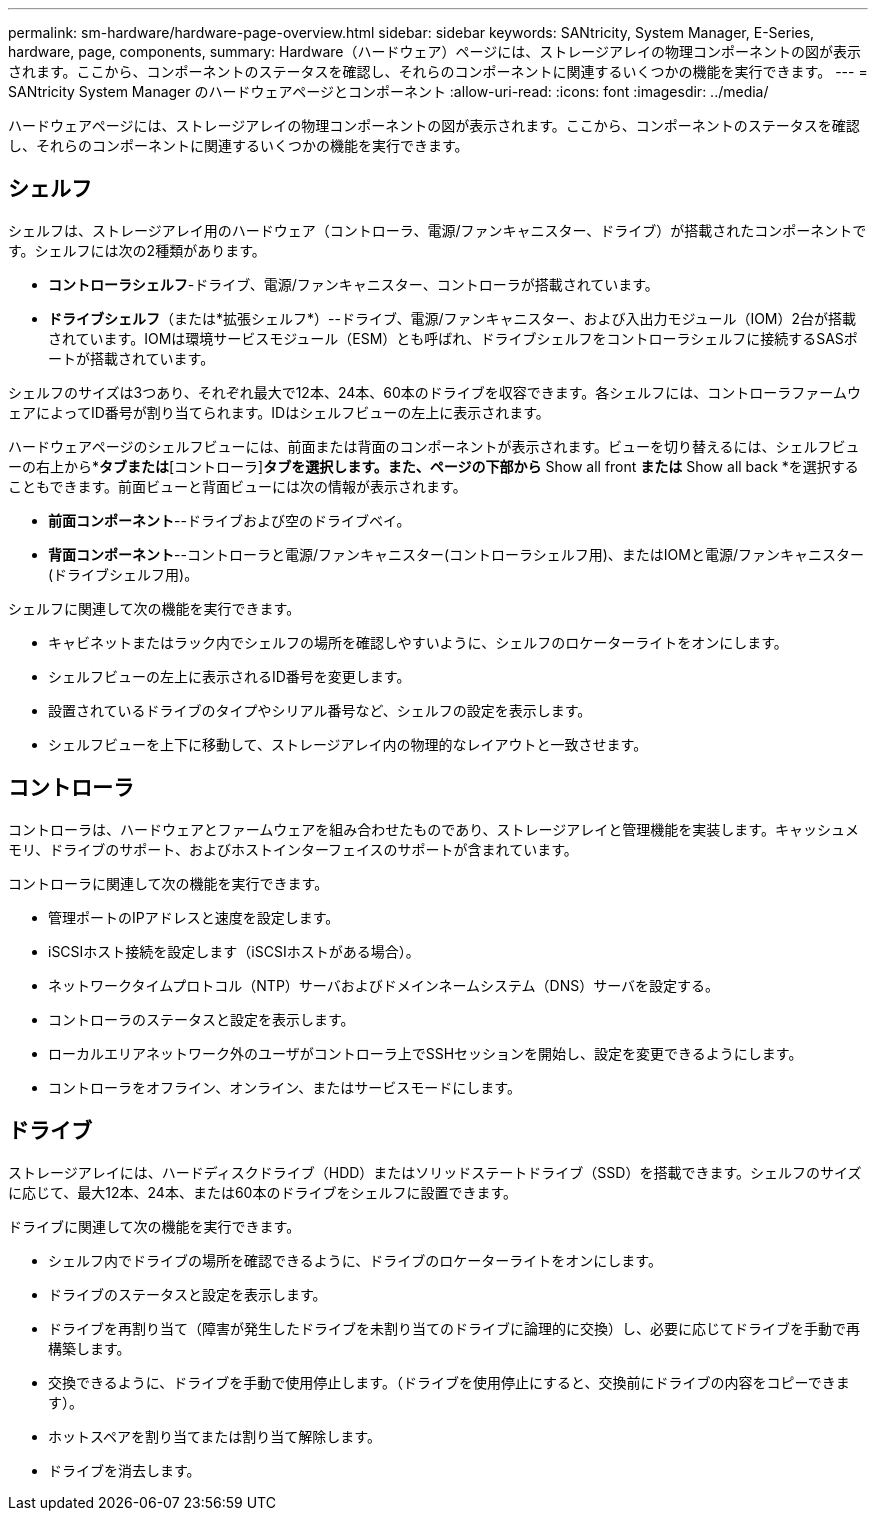 ---
permalink: sm-hardware/hardware-page-overview.html 
sidebar: sidebar 
keywords: SANtricity, System Manager, E-Series, hardware, page, components, 
summary: Hardware（ハードウェア）ページには、ストレージアレイの物理コンポーネントの図が表示されます。ここから、コンポーネントのステータスを確認し、それらのコンポーネントに関連するいくつかの機能を実行できます。 
---
= SANtricity System Manager のハードウェアページとコンポーネント
:allow-uri-read: 
:icons: font
:imagesdir: ../media/


[role="lead"]
ハードウェアページには、ストレージアレイの物理コンポーネントの図が表示されます。ここから、コンポーネントのステータスを確認し、それらのコンポーネントに関連するいくつかの機能を実行できます。



== シェルフ

シェルフは、ストレージアレイ用のハードウェア（コントローラ、電源/ファンキャニスター、ドライブ）が搭載されたコンポーネントです。シェルフには次の2種類があります。

* *コントローラシェルフ*-ドライブ、電源/ファンキャニスター、コントローラが搭載されています。
* *ドライブシェルフ*（または*拡張シェルフ*）--ドライブ、電源/ファンキャニスター、および入出力モジュール（IOM）2台が搭載されています。IOMは環境サービスモジュール（ESM）とも呼ばれ、ドライブシェルフをコントローラシェルフに接続するSASポートが搭載されています。


シェルフのサイズは3つあり、それぞれ最大で12本、24本、60本のドライブを収容できます。各シェルフには、コントローラファームウェアによってID番号が割り当てられます。IDはシェルフビューの左上に表示されます。

ハードウェアページのシェルフビューには、前面または背面のコンポーネントが表示されます。ビューを切り替えるには、シェルフビューの右上から*[ドライブ]*タブまたは*[コントローラ]*タブを選択します。また、ページの下部から* Show all front *または* Show all back *を選択することもできます。前面ビューと背面ビューには次の情報が表示されます。

* *前面コンポーネント*--ドライブおよび空のドライブベイ。
* *背面コンポーネント*--コントローラと電源/ファンキャニスター(コントローラシェルフ用)、またはIOMと電源/ファンキャニスター(ドライブシェルフ用)。


シェルフに関連して次の機能を実行できます。

* キャビネットまたはラック内でシェルフの場所を確認しやすいように、シェルフのロケーターライトをオンにします。
* シェルフビューの左上に表示されるID番号を変更します。
* 設置されているドライブのタイプやシリアル番号など、シェルフの設定を表示します。
* シェルフビューを上下に移動して、ストレージアレイ内の物理的なレイアウトと一致させます。




== コントローラ

コントローラは、ハードウェアとファームウェアを組み合わせたものであり、ストレージアレイと管理機能を実装します。キャッシュメモリ、ドライブのサポート、およびホストインターフェイスのサポートが含まれています。

コントローラに関連して次の機能を実行できます。

* 管理ポートのIPアドレスと速度を設定します。
* iSCSIホスト接続を設定します（iSCSIホストがある場合）。
* ネットワークタイムプロトコル（NTP）サーバおよびドメインネームシステム（DNS）サーバを設定する。
* コントローラのステータスと設定を表示します。
* ローカルエリアネットワーク外のユーザがコントローラ上でSSHセッションを開始し、設定を変更できるようにします。
* コントローラをオフライン、オンライン、またはサービスモードにします。




== ドライブ

ストレージアレイには、ハードディスクドライブ（HDD）またはソリッドステートドライブ（SSD）を搭載できます。シェルフのサイズに応じて、最大12本、24本、または60本のドライブをシェルフに設置できます。

ドライブに関連して次の機能を実行できます。

* シェルフ内でドライブの場所を確認できるように、ドライブのロケーターライトをオンにします。
* ドライブのステータスと設定を表示します。
* ドライブを再割り当て（障害が発生したドライブを未割り当てのドライブに論理的に交換）し、必要に応じてドライブを手動で再構築します。
* 交換できるように、ドライブを手動で使用停止します。（ドライブを使用停止にすると、交換前にドライブの内容をコピーできます）。
* ホットスペアを割り当てまたは割り当て解除します。
* ドライブを消去します。

